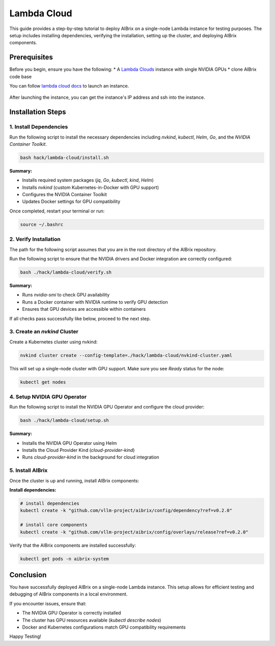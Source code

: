 .. _lambda_cloud:

============
Lambda Cloud
============

This guide provides a step-by-step tutorial to deploy AIBrix on a single-node Lambda instance for testing purposes. The setup includes installing dependencies, verifying the installation, setting up the cluster, and deploying AIBrix components.

Prerequisites
-------------

Before you begin, ensure you have the following:
* A `Lambda Clouds <https://lambdalabs.com/>`_ instance with single NVIDIA GPUs
* clone AIBrix code base

You can follow `lambda cloud docs <https://docs.lambdalabs.com/>`_ to launch an instance.

.. figure:: ../../assets/images/cloud/lambda-cloud-instance.png
    :alt: lambda-cloud-instance
    :width: 70%
    :align: center

After launching the instance, you can get the instance's IP address and ssh into the instance.

.. figure::../../assets/images/cloud/lambda-cloud-ssh.png
    :alt: lambda-cloud-ssh
    :width: 70%
    :align: center


Installation Steps
------------------

1. Install Dependencies
~~~~~~~~~~~~~~~~~~~~~~~

Run the following script to install the necessary dependencies including `nvkind`, `kubectl`, `Helm`, `Go`, and the `NVIDIA Container Toolkit`.

.. code-block:: bash

    bash hack/lambda-cloud/install.sh

**Summary:**

* Installs required system packages (`jq`, `Go`, `kubectl`, `kind`, `Helm`)
* Installs `nvkind` (custom Kubernetes-in-Docker with GPU support)
* Configures the NVIDIA Container Toolkit
* Updates Docker settings for GPU compatibility

.. figure::../../assets/images/cloud/lambda-cloud-installation.png
    :alt: lambda-cloud-installation
    :width: 70%
    :align: center

Once completed, restart your terminal or run:

.. code-block:: bash

    source ~/.bashrc

2. Verify Installation
~~~~~~~~~~~~~~~~~~~~~~

The path for the following script assumes that you are in the root directory of the AIBrix repository.

Run the following script to ensure that the NVIDIA drivers and Docker integration are correctly configured:

.. code-block:: bash

    bash ./hack/lambda-cloud/verify.sh

**Summary:**

* Runs `nvidia-smi` to check GPU availability
* Runs a Docker container with NVIDIA runtime to verify GPU detection
* Ensures that GPU devices are accessible within containers

If all checks pass successfully like below, proceed to the next step.

.. figure::../../assets/images/cloud/lambda-cloud-verify-installation.png
    :alt: lambda-cloud-verify-installation
    :width: 70%
    :align: center


3. Create an `nvkind` Cluster
~~~~~~~~~~~~~~~~~~~~~~~~~~~~~~~

Create a Kubernetes cluster using nvkind:

.. code-block:: bash

    nvkind cluster create --config-template=./hack/lambda-cloud/nvkind-cluster.yaml

This will set up a single-node cluster with GPU support. Make sure you see `Ready` status for the node:

.. code-block:: bash

    kubectl get nodes


4. Setup NVIDIA GPU Operator
~~~~~~~~~~~~~~~~~~~~~~~~~~~~

Run the following script to install the NVIDIA GPU Operator and configure the cloud provider:

.. code-block:: bash

    bash ./hack/lambda-cloud/setup.sh

**Summary:**

* Installs the NVIDIA GPU Operator using Helm
* Installs the Cloud Provider Kind (`cloud-provider-kind`)
* Runs `cloud-provider-kind` in the background for cloud integration

5. Install AIBrix
~~~~~~~~~~~~~~~~~
Once the cluster is up and running, install AIBrix components:

**Install dependencies:**

.. code-block:: bash

    # install dependencies
    kubectl create -k "github.com/vllm-project/aibrix/config/dependency?ref=v0.2.0"

    # install core components
    kubectl create -k "github.com/vllm-project/aibrix/config/overlays/release?ref=v0.2.0"

Verify that the AIBrix components are installed successfully:

.. code-block:: bash

    kubectl get pods -n aibrix-system


Conclusion
----------
You have successfully deployed AIBrix on a single-node Lambda instance. This setup allows for efficient testing and debugging of AIBrix components in a local environment.

If you encounter issues, ensure that:

* The NVIDIA GPU Operator is correctly installed
* The cluster has GPU resources available (`kubectl describe nodes`)
* Docker and Kubernetes configurations match GPU compatibility requirements

Happy Testing!
